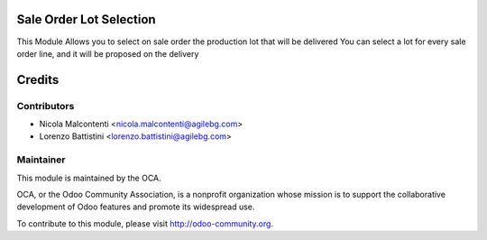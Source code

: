 .. image:: https://img.shields.io/badge/licence-AGPL--3-blue.svg
    :alt: License

Sale Order Lot Selection
========================

This Module Allows you to select on sale order the production lot that will be delivered
You can select a lot for every sale order line, and it will be proposed on the delivery

Credits
=======

Contributors
------------

* Nicola Malcontenti <nicola.malcontenti@agilebg.com>
* Lorenzo Battistini <lorenzo.battistini@agilebg.com>

Maintainer
----------

.. image:: http://odoo-community.org/logo.png
   :alt: Odoo Community Association
   :target: http://odoo-community.org

This module is maintained by the OCA.

OCA, or the Odoo Community Association, is a nonprofit organization whose mission is to support the collaborative development of Odoo features and promote its widespread use.

To contribute to this module, please visit http://odoo-community.org.
